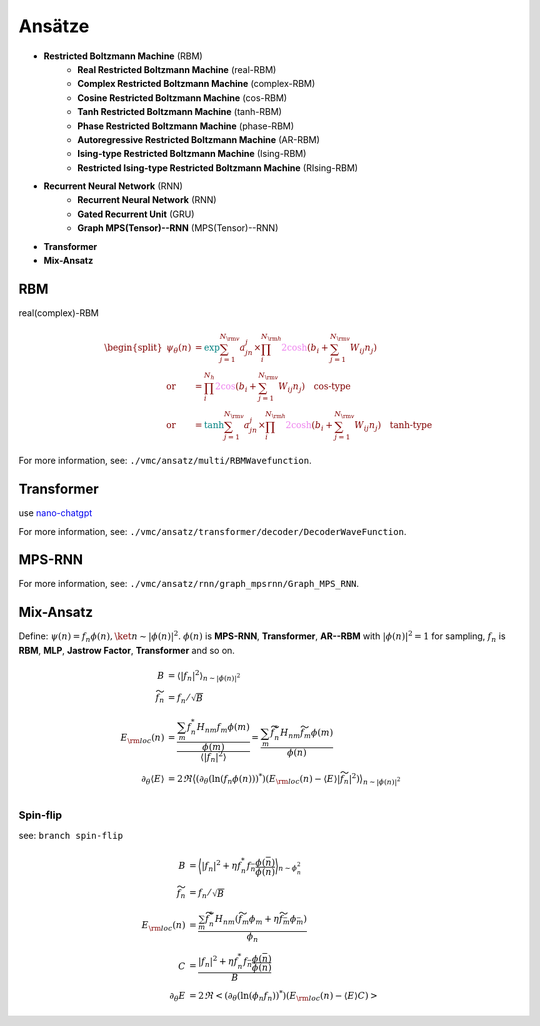 
Ansätze
########
- **Restricted Boltzmann Machine** (RBM)
   - **Real Restricted Boltzmann Machine** (real-RBM)
   - **Complex Restricted Boltzmann Machine** (complex-RBM)
   - **Cosine Restricted Boltzmann Machine** (cos-RBM)
   - **Tanh Restricted Boltzmann Machine** (tanh-RBM)
   - **Phase Restricted Boltzmann Machine** (phase-RBM)
   - **Autoregressive Restricted Boltzmann Machine** (AR-RBM)
   - **Ising-type Restricted Boltzmann Machine** (Ising-RBM)
   - **Restricted Ising-type Restricted Boltzmann Machine** (RIsing-RBM)
- **Recurrent Neural Network** (RNN)
   - **Recurrent Neural Network** (RNN)
   - **Gated Recurrent Unit** (GRU)
   - **Graph MPS(Tensor)--RNN** (MPS(Tensor)--RNN)
- **Transformer**
- **Mix-Ansatz**

RBM
---

real(complex)-RBM

.. math::
    \begin{split}
    \psi_{\theta}(n) & = \textcolor{teal}{\exp}{\sum_{j=1}^{N_{\rm v}}a_jn_j} \times 
        \prod_i^{N_{\rm h}}\textcolor{violet}{2\cosh}(b_i + \sum_{j=1}^{N_{\rm v}}W_{ij}n_j) \\
        \text{or} & = \prod_i^{N_h}\textcolor{violet}{2\cos}(b_i + \sum_{j=1}^{N_{\rm v}}W_{ij}n_j) \quad 
        \textbf{cos-type}\\
        \text{or} & = \textcolor{teal}{\tanh}{\sum_{j=1}^{N_{\rm v}}a_jn_j} \times 
        \prod_i^{N_{\rm h}}\textcolor{violet}{2\cosh}(b_i + \sum_{j=1}^{N_{\rm v}}W_{ij}n_j) \quad
        \textbf{tanh-type}
    \end{split}

For more information, see: ``./vmc/ansatz/multi/RBMWavefunction``.

Transformer
-----------

use `nano-chatgpt <https://github.com/karpathy/nanoGPT>`_

For more information, see: ``./vmc/ansatz/transformer/decoder/DecoderWaveFunction``.


MPS-RNN
-------

For more information, see: ``./vmc/ansatz/rnn/graph_mpsrnn/Graph_MPS_RNN``.

Mix-Ansatz
----------

Define: :math:`\psi(n) = f_n\phi(n), \ket{n} \sim |\phi(n)|^2`.
:math:`\phi(n)` is **MPS-RNN**, **Transformer**, **AR--RBM** with :math:`|\phi(n)|^2=1` for sampling,
:math:`f_n` is **RBM**, **MLP**, **Jastrow Factor**, **Transformer** and so on.

.. math::
    \begin{align}
        B & = \left\langle |f_n|^2\right\rangle_{n \sim{|\phi(n)|^2} } \\
        \widetilde{f}_n & = f_n /\sqrt{B} \\
        E_{\rm loc}(n) &= \dfrac{\dfrac{\sum_m f_n^* H_{nm}f_m\phi(m)}{\phi(m)}}{\langle |f_n|^2\rangle} = \dfrac{\sum_m \widetilde{f}_n^* H_{nm}\widetilde{f}_m\phi(m)}{\phi(n)} \\ 
        \partial_\theta \langle E\rangle &= 2\Re\big\langle (\partial_\theta (\ln(f_n\phi(n)))^*)(E_{\rm loc}(n) - \langle E\rangle|\widetilde{f}_n|^2) \big\rangle_{n\sim |\phi(n)|^2} \\
    \end{align}


---------
Spin-flip
---------

see: ``branch spin-flip``

.. math:: 
    \begin{align}
    B & = \bigg\langle |f_n|^2 + \eta f^*_n f_{\bar n }\frac{\phi(\bar n)}{\phi(n)}\bigg\rangle_{n \sim{\phi_n^2} } \\
    \widetilde{f}_n & = f_n /\sqrt{B} \\
    E_{\rm loc}(n) &= \frac{\sum_m \widetilde{f}_n^* H_{nm} (\widetilde{f}_m\phi_m + \eta\widetilde{f}_{\bar m}\phi_{\bar m})} {\phi_n} \\
    C & =   \frac{|f_n|^2 + \eta f^*_n f_{\bar n }\frac{\phi(\bar n)}{\phi(n)}}{B} \\
    \partial_\theta E &= 2\Re\left< (\partial_\theta (\ln(\phi_n f_n))^*)(E_{\rm loc}(n) - \left\langle E \right\rangle   C) \right> 
    \end{align}